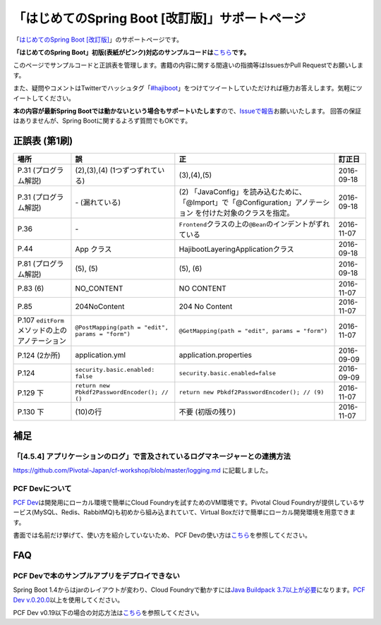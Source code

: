 「はじめてのSpring Boot [改訂版]」サポートページ
********************************************************************************

「\ `はじめてのSpring Boot [改訂版] <http://www.kohgakusha.co.jp/books/detail/978-4-7775-1969-9>`_\ 」のサポートページです。

**「はじめてのSpring Boot」初版(表紙がピンク)対応のサンプルコードは**\ `こちら <https://github.com/making/hajiboot-samples/tree/1st-edition>`_\ **です。**

このページでサンプルコードと正誤表を管理します。書籍の内容に関する間違いの指摘等はIssuesかPull Requestでお願いします。

また、疑問やコメントはTwitterでハッシュタグ「\ `#hajiboot <https://twitter.com/hashtag/hajiboot?f=tweets&vertical=default>`_\ 」をつけてツイートしていただければ極力お答えします。気軽にツイートしてください。

**本の内容が最新Spring Bootでは動かないという場合もサポートいたします**\ ので、\ `Issueで報告 <https://github.com/making/hajiboot-samples/issues/new>`_\ お願いいたします。
回答の保証はありませんが、Spring Bootに関するよろず質問でもOKです。

正誤表 (第1刷)
================================================================================

.. list-table::
   :header-rows: 1

   * - 場所
     - 誤
     - 正
     - 訂正日
   * - P.31 (プログラム解説)
     - (2),(3),(4) (1つずつずれている)
     - (3),(4),(5)
     - 2016-09-18
   * - P.31 (プログラム解説)
     - \- (漏れている)
     - \(2\) 「JavaConfig」を読み込むために、「@Import」で「@Configuration」アノテーション を付けた対象のクラスを指定。
     - 2016-09-18
   * - P.36 
     - \-
     - ``Frontend``\ クラスの上の\ ``@Bean``\ のインデントがずれている
     - 2016-11-07
   * - P.44
     - App クラス
     - HajibootLayeringApplicationクラス
     - 2016-09-18
   * - P.81 (プログラム解説)
     - (5), (5)
     - (5), (6)
     - 2016-09-18
   * - P.83 (6)
     - NO_CONTENT
     - NO CONTENT
     - 2016-11-07
   * - P.85
     - 204NoContent
     - 204 No Content
     - 2016-11-07
   * - P.107 ``editForm``\ メソッドの上のアノテーション
     - ``@PostMapping(path = "edit", params = "form")``
     - ``@GetMapping(path = "edit", params = "form")``
     - 2016-11-07
   * - P.124 (2か所)
     - application.yml
     - application.properties
     - 2016-09-09
   * - P.124
     - ``security.basic.enabled: false``
     - ``security.basic.enabled=false``
     - 2016-09-09
   * - P.129 下
     - ``return new Pbkdf2PasswordEncoder(); // ()``
     - ``return new Pbkdf2PasswordEncoder(); // (9)``
     - 2016-11-07
   * - P.130 下
     - (10)の行
     - 不要 (初版の残り)
     - 2016-11-07

補足
================================================================================

「[4.5.4] アプリケーションのログ」で言及されているログマネージャーとの連携方法
--------------------------------------------------------------------------------

https://github.com/Pivotal-Japan/cf-workshop/blob/master/logging.md
に記載しました。

PCF Devについて
--------------------------------------------------------------------------------
\ `PCF Dev <http://pcfdev.io>`_\ は開発用にローカル環境で簡単にCloud Foundryを試すためのVM環境です。Pivotal Cloud Foundryが提供しているサービス(MySQL、Redis、RabbitMQ)も初めから組み込まれていて、Virtual Boxだけで簡単にローカル開発環境を用意できます。

書面では名前だけ挙げて、使い方を紹介していないため、
PCF Devの使い方は\ `こちら <https://github.com/Pivotal-Japan/cf-workshop/blob/master/pcf-dev.md>`_\ を参照してください。

FAQ
================================================================================

PCF Devで本のサンプルアプリをデプロイできない
--------------------------------------------------------------------------------

Spring Boot 1.4からはjarのレイアウトが変わり、Cloud Foundryで動かすには\ `Java Buildpack 3.7以上が必要 <https://github.com/pivotal-cf/pcfdev/issues/130>`_\ になります。\ `PCF Dev v.0.20.0 <https://network.pivotal.io/products/pcfdev#/releases/2298>`_\ 以上を使用してください。


PCF Dev v0.19以下の場合の対応方法は\ `こちら <http://bit.ly/pcfdev-boot14>`_\ を参照してください。


